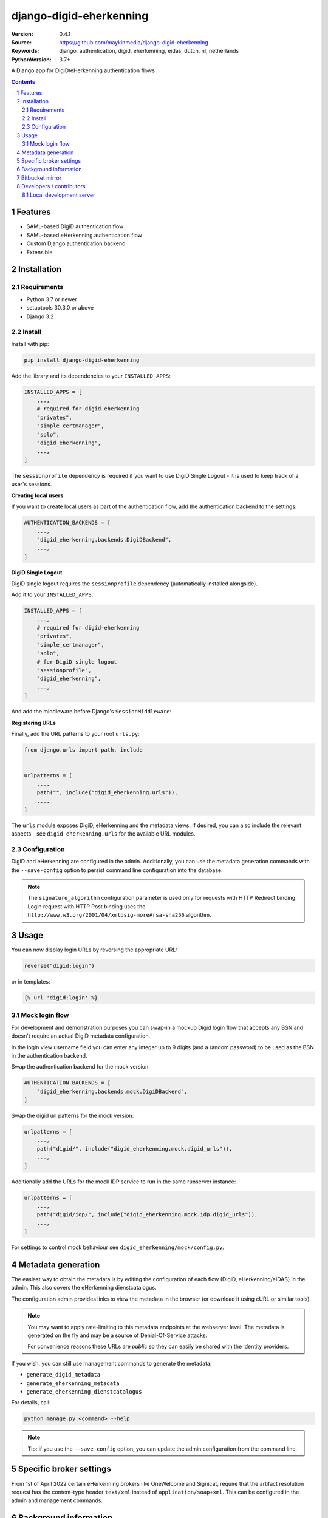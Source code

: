 ========================
django-digid-eherkenning
========================

:Version: 0.4.1
:Source: https://github.com/maykinmedia/django-digid-eherkenning
:Keywords: django, authentication, digid, eherkenning, eidas, dutch, nl, netherlands
:PythonVersion: 3.7+

|build-status| |code-quality| |black| |coverage|

|python-versions| |django-versions| |pypi-version|

A Django app for DigiD/eHerkenning authentication flows

.. contents::

.. section-numbering::

Features
========

* SAML-based DigiD authentication flow
* SAML-based eHerkenning authentication flow
* Custom Django authentication backend
* Extensible

Installation
============

Requirements
------------

* Python 3.7 or newer
* setuptools 30.3.0 or above
* Django 3.2

Install
-------

Install with pip:

.. code-block:: bash

    pip install django-digid-eherkenning

Add the library and its dependencies to your ``INSTALLED_APPS``:

.. code-block:: python

    INSTALLED_APPS = [
        ...,
        # required for digid-eherkenning
        "privates",
        "simple_certmanager",
        "solo",
        "digid_eherkenning",
        ...,
    ]

The ``sessionprofile`` dependency is required if you want to use DigiD Single Logout -
it is used to keep track of a user's sessions.

**Creating local users**

If you want to create local users as part of the authentication flow, add the
authentication backend to the settings:

.. code-block:: py

    AUTHENTICATION_BACKENDS = [
        ...,
        "digid_eherkenning.backends.DigiDBackend",
        ...,
    ]

**DigiD Single Logout**

DigiD single logout requires the ``sessionprofile`` dependency (automatically installed
alongside).

Add it to your ``INSTALLED_APPS``:

.. code-block:: python

    INSTALLED_APPS = [
        ...,
        # required for digid-eherkenning
        "privates",
        "simple_certmanager",
        "solo",
        # for DigiD single logout
        "sessionprofile",
        "digid_eherkenning",
        ...,
    ]

And add the middleware before Django's ``SessionMiddleware``:

.. code-block:: python
    :linenos:
    :emphasize-lines: 4,5

    MIDDLEWARE = [
        ...,
        "django.middleware.security.SecurityMiddleware",
        "sessionprofile.middleware.SessionProfileMiddleware",
        "django.contrib.sessions.middleware.SessionMiddleware",
        "django.middleware.common.CommonMiddleware",
        "django.middleware.csrf.CsrfViewMiddleware",
        "django.contrib.auth.middleware.AuthenticationMiddleware",
        ...,
    ]

**Registering URLs**

Finally, add the URL patterns to your root ``urls.py``:

.. code-block:: py

    from django.urls import path, include


    urlpatterns = [
        ...,
        path("", include("digid_eherkenning.urls")),
        ...,
    ]


The ``urls`` module exposes DigiD, eHerkenning and the metadata views. If desired,
you can also include the relevant aspects - see ``digid_eherkenning.urls`` for the
available URL modules.

Configuration
-------------

DigiD and eHerkenning are configured in the admin. Additionally, you can use the
metadata generation commands with the ``--save-config`` option to persist command line
configuration into the database.

.. note::

    The ``signature_algorithm`` configuration parameter is used only for requests with
    HTTP Redirect binding. Login request with HTTP Post binding uses the
    ``http://www.w3.org/2001/04/xmldsig-more#rsa-sha256`` algorithm.


Usage
=====

You can now display login URLs by reversing the appropriate URL:

.. code-block:: py

    reverse("digid:login")

or in templates:

.. code-block:: django

    {% url 'digid:login' %}


Mock login flow
---------------

For development and demonstration purposes you can swap-in a mockup Digid login flow
that accepts any BSN and doesn't require an actual DigiD metadata configuration.

In the login view username field you can enter any integer up to 9 digits
(and a random password) to be used as the BSN in the authentication backend.

Swap the authentication backend for the mock version:

.. code-block:: py

    AUTHENTICATION_BACKENDS = [
        "digid_eherkenning.backends.mock.DigiDBackend",
    ]

Swap the digid url patterns for the mock version:

.. code-block:: py

    urlpatterns = [
        ...,
        path("digid/", include("digid_eherkenning.mock.digid_urls")),
        ...,
    ]

Additionally add the URLs for the mock IDP service to run in the same runserver instance:

.. code-block:: py

    urlpatterns = [
        ...,
        path("digid/idp/", include("digid_eherkenning.mock.idp.digid_urls")),
        ...,
    ]

For settings to control mock behaviour see ``digid_eherkenning/mock/config.py``.


Metadata generation
===================

The easiest way to obtain the metadata is by editing the configuration of each
flow (DigiD, eHerkenning/eIDAS) in the admin. This also covers the eHerkenning
dienstcatalogus.

The configuration admin provides links to view the metadata in the browser (or
download it using cURL or similar tools).

.. note:: You may want to apply rate-limiting to this metadata endpoints at the
   webserver level. The metadata is generated on the fly and may be a source of
   Denial-Of-Service attacks.

   For convenience reasons these URLs are *public* so they can easily be shared with
   the identity providers.

If you wish, you can still use management commands to generate the metadata:

* ``generate_digid_metadata``
* ``generate_eherkenning_metadata``
* ``generate_eherkenning_dienstcatalogus``

For details, call:

.. code-block:: bash

    python manage.py <command> --help

.. note:: Tip: if you use the ``--save-config`` option, you can update the admin
   configuration from the command line.

Specific broker settings
========================

From 1st of April 2022 certain eHerkenning brokers like OneWelcome and Signicat,
require that the artifact resolution request has the content-type header
``text/xml`` instead of ``application/soap+xml``. This can be configured in the admin
and management commands.

Background information
======================

Information that was at some point relevant and may document certain choices can
be found in ``information.md``.

Bitbucket mirror
================

This project was originally on Bitbucket and closed source. The Bitbucket project still
exists, but only as a mirror of the Github repository. All future development must
happen on Github.

Bitbucket mirror: https://bitbucket.org/maykinmedia/django-digid-eherkenning/

Developers / contributors
=========================

Setting up the project for local development with all development dependencies is a
matter of installing the package with all extras:

.. code-block:: bash

    pip install -e .[tests,pep8,coverage,docs,release]

Then you can run tests with:

.. code-block:: bash

    pytest

To run all tests and checks on all supported environments:

.. code-block:: bash

    tox

Local development server
------------------------

You can spin up a local development server using the tests configuration:

.. code-block:: bash

    export DJANGO_SETTINGS_MODULE=testapp.settings
    django-admin migrate
    django-admin runserver


.. |build-status| image:: https://github.com/maykinmedia/django-digid-eherkenning/workflows/Run%20CI/badge.svg
    :alt: Build status
    :target: https://github.com/maykinmedia/django-digid-eherkenning/actions?query=workflow%3A%22Run+CI%22

.. |code-quality| image:: https://github.com/maykinmedia/django-digid-eherkenning/workflows/Code%20quality%20checks/badge.svg
     :alt: Code quality checks
     :target: https://github.com/maykinmedia/django-digid-eherkenning/actions?query=workflow%3A%22Code+quality+checks%22

.. |black| image:: https://img.shields.io/badge/code%20style-black-000000.svg
    :target: https://github.com/psf/black

.. |coverage| image:: https://codecov.io/gh/maykinmedia/django-digid-eherkenning/branch/master/graph/badge.svg?token=LNK592C9B2
    :target: https://codecov.io/gh/maykinmedia/django-digid-eherkenning
    :alt: Coverage status

.. |python-versions| image:: https://img.shields.io/pypi/pyversions/django-digid-eherkenning.svg

.. |django-versions| image:: https://img.shields.io/pypi/djversions/django-digid-eherkenning.svg

.. |pypi-version| image:: https://img.shields.io/pypi/v/django-digid-eherkenning.svg
    :target: https://pypi.org/project/django-digid-eherkenning/
